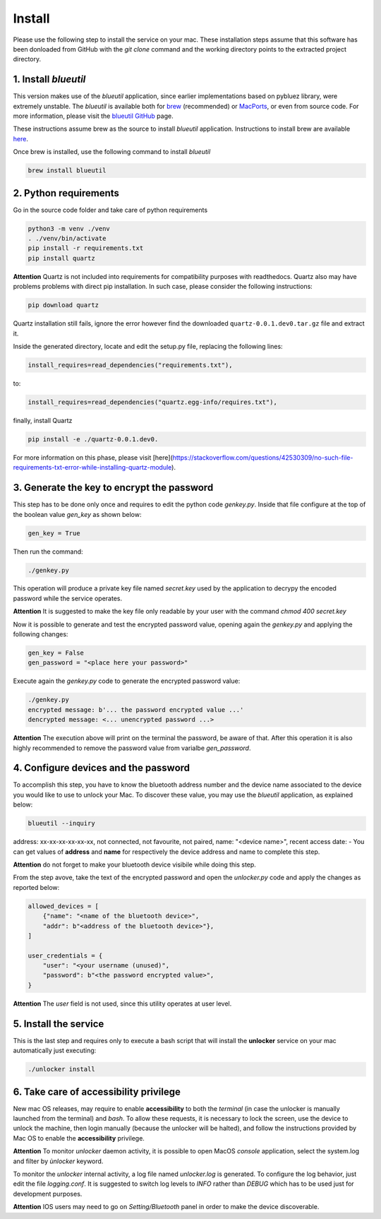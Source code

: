 Install
=======

Please use the following step to install the service on your mac. These installation steps assume that this software has been donloaded from GitHub with the `git clone` command and the working directory points to the extracted project directory.

1. Install `blueutil`
---------------------

This version makes use of the `blueutil` application, since earlier implementations based on pybluez library, were extremely unstable.
The `blueutil` is available both for `brew <https://brew.sh>`_ (recommended) or `MacPorts <https://www.macports.org>`_, or even from source code. For more information, please visit the `blueutil <https://github.com/toy/blueutil>`_ `GitHub <https://github.com>`_ page.

These instructions assume brew as the source to install `blueutil` application.
Instructions to install brew are available `here <https://docs.brew.sh/Installation>`_.

Once brew is installed, use the following command to install `blueutil`

.. code-block:: bash

    brew install blueutil

2. Python requirements
----------------------

Go in the source code folder and take care of python requirements

.. code-block:: bash

    python3 -m venv ./venv
    . ./venv/bin/activate
    pip install -r requirements.txt
    pip install quartz

**Attention** Quartz is not included into requirements for compatibility purposes with readthedocs. Quartz also may have problems problems with direct pip installation. In such case, please consider the following instructions:

.. code-block:: bash

    pip download quartz
    
Quartz installation still fails, ignore the error however find the downloaded ``quartz-0.0.1.dev0.tar.gz`` file and extract it.

.. code-block:: bash
    tar xvfz quartz-0.0.1.dev0.tar.gz 

Inside the generated directory, locate and edit the setup.py file, replacing the following lines:

.. code-block:: bash
    
    install_requires=read_dependencies("requirements.txt"),
    
to:

.. code-block:: bash
    
    install_requires=read_dependencies("quartz.egg-info/requires.txt"),
    
finally, install Quartz

.. code-block:: bash
    
    pip install -e ./quartz-0.0.1.dev0.


For more information on this phase, please visit [here](https://stackoverflow.com/questions/42530309/no-such-file-requirements-txt-error-while-installing-quartz-module).

3. Generate the key to encrypt the password
-------------------------------------------

This step has to be done only once and requires to edit the python code `genkey.py`. Inside that file configure at the top of the boolean value `gen_key` as shown below:

.. code-block:: python

    gen_key = True


Then run the command:

.. code-block:: bash

    ./genkey.py


This operation will produce a private key file named `secret.key` used by the application to decrypy the encoded password while the service operates.

**Attention** It is suggested to make the key file only readable by your user with the command `chmod 400 secret.key`

Now it is possible to generate and test the encrypted password value, opening again the `genkey.py` and applying the following changes:

.. code-block:: python

    gen_key = False
    gen_password = "<place here your password>"

Execute again the `genkey.py` code to generate the encrypted password value:

.. code-block:: python

    ./genkey.py
    encrypted message: b'... the password encrypted value ...'
    dencrypted message: <... unencrypted password ...>


**Attention** The execution above will print on the terminal the password, be aware of that. After this operation it is also highly recommended to remove the password value from varialbe `gen_password`.

4. Configure devices and the password
-------------------------------------

To accomplish this step, you have to know the bluetooth address number and the device name associated to the device you would like to use to unlock your Mac. To discover these value, you may use the `blueutil` application, as explained below:

.. code-block:: bash

    blueutil --inquiry

address: xx-xx-xx-xx-xx-xx, not connected, not favourite, not paired, name: "<device name>", recent access date: -
You can get values of **address** and **name** for respectively the device address and name to complete this step.

**Attention** do not forget to make your bluetooth device visibile while doing this step.

From the step avove, take the text of the encrypted password and open the `unlocker.py` code and apply the changes as reported below:

.. code-block:: python

    allowed_devices = [
        {"name": "<name of the bluetooth device>",
        "addr": b"<address of the bluetooth device>"},
    ]

    user_credentials = {
        "user": "<your username (unused)",
        "password": b"<the password encrypted value>",
    }


**Attention** The `user` field is not used, since this utility operates at user level.

5. Install the service
----------------------

This is the last step and requires only to execute a bash script that will install the **unlocker** service on your mac automatically just executing:

.. code-block:: bash

    ./unlocker install


6. Take care of accessibility privilege
---------------------------------------

New mac OS releases, may require to enable **accessibility** to both the `terminal` (in case the unlocker is manually launched from the terminal) and `bash`.
To allow these requests, it is necessary to lock the screen, use the device to unlock the machine, then login manually (because the unlocker will be halted), and follow the instructions provided by Mac OS to enable the **accessibility** privilege.

**Attention** To monitor `unlocker` daemon activity, it is possible to open MacOS `console` application, select the system.log and filter by `ùnlocker` keyword.

To monitor the `unlocker` internal activity, a log file named `unlocker.log` is generated. To configure the log behavior, just edit the file `logging.conf`. It is suggested to switch log levels to `INFO` rather than `DEBUG` which has to be used just for development purposes.

**Attention** IOS users may need to go on `Setting/Bluetooth` panel in order to make the device discoverable.
